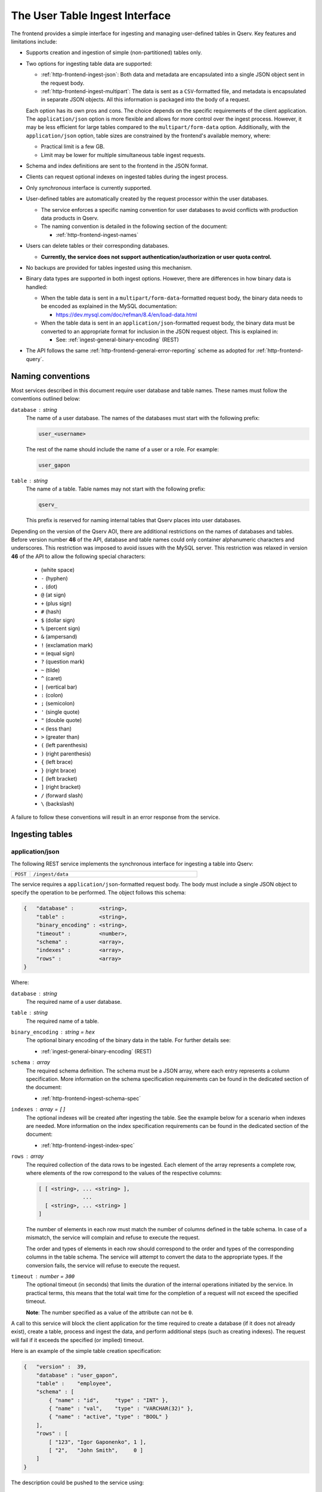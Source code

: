 .. _http-frontend-ingest:

The User Table Ingest Interface
===============================

The frontend provides a simple interface for ingesting and managing user-defined tables in Qserv. Key features and limitations include:

- Supports creation and ingestion of simple (non-partitioned) tables only.
- Two options for ingesting table data are supported:

  - :ref:`http-frontend-ingest-json`: Both data and metadata are encapsulated into a single JSON object sent in the request body.
  - :ref:`http-frontend-ingest-multipart`: The data is sent as a ``CSV``-formatted file, and metadata
    is encapsulated in separate JSON objects. All this information is packaged into the body of a request.

  Each option has its own pros and cons. The choice depends on the specific requirements of the client application.
  The ``application/json`` option is more flexible and allows for more control over the ingest process.
  However, it may be less efficient for large tables compared to the ``multipart/form-data`` option.
  Additionally, with the ``application/json`` option, table sizes are constrained by the frontend's available memory, where:

  - Practical limit is a few GB.
  - Limit may be lower for multiple simultaneous table ingest requests.

- Schema and index definitions are sent to the frontend in the JSON format.
- Clients can request optional indexes on ingested tables during the ingest process.
- Only *synchronous* interface is currently supported.
- User-defined tables are automatically created by the request processor within the user databases.

  - The service enforces a specific naming convention for user databases to avoid conflicts with production data products in Qserv.
  - The naming convention is detailed in the following section of the document:
  
    - :ref:`http-frontend-ingest-names`

- Users can delete tables or their corresponding databases.

  - **Currently, the service does not support authentication/authorization or user quota control.**

- No backups are provided for tables ingested using this mechanism.
- Binary data types are supported in both ingest options. However, there are differences in how binary data is handled:

  - When the table data is sent in a ``multipart/form-data``-formatted request body, the binary data needs to be encoded
    as explained in the MySQL documentation:

    - https://dev.mysql.com/doc/refman/8.4/en/load-data.html

  - When the table data is sent in an ``application/json``-formatted request body, the binary data must be converted to
    an appropriate format for inclusion in the JSON request object. This is explained in:

    - See: :ref:`ingest-general-binary-encoding` (REST)

- The API follows the same :ref:`http-frontend-general-error-reporting` scheme as adopted for :ref:`http-frontend-query`.

.. _http-frontend-ingest-names:

Naming conventions
------------------

Most services described in this document require user database and table names. These names must follow the conventions outlined below:

``database`` : *string*
  The name of a user database. The names of the databases must start with the following prefix:

  .. code-block::

    user_<username>

  The rest of the name should include the name of a user or a role. For example:

  .. code-block::

    user_gapon

``table`` : *string*
  The name of a table. Table names may not start with the following prefix:

  .. code-block::

    qserv_

  This prefix is reserved for naming internal tables that Qserv places into user databases.

Depending on the version of the Qserv AOI, there are additional restrictions on the names of databases and tables.
Before version number **46** of the API, database and table names could only container alphanumeric characters and underscores.
This restriction was imposed to avoid issues with the MySQL server. This restriction was relaxed in version **46** of the API
to allow the following special characters:

  -       (white space)
  - ``-`` (hyphen)
  - ``.`` (dot)
  - ``@`` (at sign)
  - ``+`` (plus sign)
  - ``#`` (hash)
  - ``$`` (dollar sign)
  - ``%`` (percent sign)
  - ``&`` (ampersand)
  - ``!`` (exclamation mark)
  - ``=`` (equal sign)
  - ``?`` (question mark)
  - ``~`` (tilde)
  - ``^`` (caret)
  - ``|`` (vertical bar)
  - ``:`` (colon)
  - ``;`` (semicolon)
  - ``'`` (single quote)
  - ``"`` (double quote)
  - ``<`` (less than)
  - ``>`` (greater than)
  - ``(`` (left parenthesis)
  - ``)`` (right parenthesis)
  - ``{`` (left brace)
  - ``}`` (right brace)
  - ``[`` (left bracket)
  - ``]`` (right bracket)
  - ``/`` (forward slash)
  - ``\`` (backslash)

A failure to follow these conventions will result in an error response from the service.

Ingesting tables
----------------

.. _http-frontend-ingest-json:

application/json
^^^^^^^^^^^^^^^^

The following REST service implements the synchronous interface for ingesting a table into Qserv:

.. list-table::
   :widths: 10 90
   :header-rows: 0

   * - ``POST``
     - ``/ingest/data``

The service requires a ``application/json``-formatted request body. The body must include a single JSON object
to specify the operation to be performed. The object follows this schema:

.. code-block::

    {   "database" :        <string>,
        "table" :           <string>,
        "binary_encoding" : <string>,
        "timeout" :         <number>,
        "schema" :          <array>,
        "indexes" :         <array>,
        "rows" :            <array>
    }

Where:

``database`` : *string*
  The required name of a user database.

``table`` : *string*
  The required name of a table.

``binary_encoding`` : *string* = ``hex``
  The optional binary encoding of the binary data in the table. For further details see:

  - :ref:`ingest-general-binary-encoding` (REST)

``schema`` : *array*
  The required schema definition. The schema must be a JSON array, where each entry represents a column specification.
  More information on the schema specification requirements can be found in the dedicated section of the document:

  - :ref:`http-frontend-ingest-schema-spec`

``indexes`` : *array* = ``[]``
  The optional indexes will be created after ingesting the table. See the example below for a scenario when indexes are needed.
  More information on the index specification requirements can be found in the dedicated section of the document:

  - :ref:`http-frontend-ingest-index-spec`

``rows`` : *array*
  The required collection of the data rows to be ingested. Each element of the array represents a complete row,
  where elements of the row correspond to the values of the respective columns:

  .. code-block::

    [ [ <string>, ... <string> ],
                  ...
      [ <string>, ... <string> ]
    ]

  The number of elements in each row must match the number of columns defined in the table schema. In case of a mismatch,
  the service will complain and refuse to execute the request.

  The order and types of elements in each row should correspond to the order and types of the corresponding columns in
  the table schema. The service will attempt to convert the data to the appropriate types. If the conversion fails, the
  service will refuse to execute the request.

``timeout`` : *number* = ``300``
  The optional timeout (in seconds) that limits the duration of the internal operations initiated by the service.
  In practical terms, this means that the total wait time for the completion of a request will not exceed the specified timeout.

  **Note**: The number specified as a value of the attribute can not be ``0``.

A call to this service will block the client application for the time required to create
a database (if it does not already exist), create a table, process and ingest the data, and perform
additional steps (such as creating indexes). The request will fail if it exceeds the specified (or implied) timeout.

Here is an example of the simple table creation specification:

.. code-block:: json

    {   "version" :  39,
        "database" : "user_gapon",
        "table" :    "employee",
        "schema" : [
            { "name" : "id",     "type" : "INT" },
            { "name" : "val",    "type" : "VARCHAR(32)" },
            { "name" : "active", "type" : "BOOL" }
        ],
        "rows" : [
            [ "123", "Igor Gaponenko", 1 ],
            [ "2",   "John Smith",     0 ]
        ]
    }

The description could be pushed to the service using:

.. code-block:: bash

    curl -k 'https://localhost:4041/ingest/data' -X POST \
         -H 'Content-Type: application/json' \
         -d'{"version":39,"database":"user_gapon",..}'

If the request succeeds then the following table will be created:

.. code-block:: sql

    CREATE TABLE `user_gapon`.`employee` (

        `qserv_trans_id` int(11)     NOT NULL,
        `id`             int(11)     DEFAULT NULL,
        `val`            varchar(32) DEFAULT NULL,
        `active`         tinyint(1)  DEFAULT NULL,

    ) ENGINE=MyISAM DEFAULT CHARSET=latin1;

Here is an example of the earlier presented simple table creation specification which also
includes an index specification:

.. code-block:: json

    {   "version" :  39,
        "database" : "user_gapon",
        "table" :    "employee",
        "schema" : [
            { "name" : "id",     "type" : "INT" },
            { "name" : "val",    "type" : "VARCHAR(32)" },
            { "name" : "active", "type" : "BOOL" }
        ],
        "rows" : [
            [ "123", "Igor Gaponenko", 1 ],
            [ "2",   "John Smith",     0 ]
        ],
        "indexes" : [
            {   "index" :   "idx_id",
                "spec" :    "UNIQUE",
                "comment" : "This is the primary key index",
                "columns" : [
                    { "column" : "id", "length" : 0, "ascending" : 1 }
                ]
            }
        ]
    }

This specification will result in creating the following table:

.. code-block:: sql

    CREATE TABLE `user_gapon`.`employee` (

        `qserv_trans_id` int(11)     NOT NULL,
        `id`             int(11)     DEFAULT NULL,
        `val`            varchar(32) DEFAULT NULL,
        `active`         tinyint(1)  DEFAULT NULL,

        UNIQUE KEY `idx_id` (`id`) COMMENT 'This is the primary key index'

    ) ENGINE=MyISAM DEFAULT CHARSET=latin1;

.. _http-frontend-ingest-multipart:

multipart/form-data
^^^^^^^^^^^^^^^^^^^

..  warning::

    - The order of parts in the request body is important. The service expects the table payload to be sent last.
      Otherwise, the service will fail to process the request.
    - The ``multipart/form-data`` header is not required when using ``curl`` to send the request. The service will
      automatically recognize the format of the request body.

The following REST service implements the synchronous interface for ingesting a table into Qserv:

.. list-table::
   :widths: 10 90
   :header-rows: 0

   * - ``POST``
     - ``/ingest/csv``

The service requires a ``multipart/form-data``-formatted request body. The body must include the following parts
and files:

``database`` : *part*
  The required name of a user database.

``table`` : *part*
  The required name of a table.

``fields_terminated_by`` : *part* = ``\t``
  The optional parameter of the desired CSV dialect: a character that separates fields in a row.
  The dafault value assumes the tab character.

``fields_enclosed_by`` : *part* = ``""``
  The optional parameter of the desired CSV dialect: a character that encloses fields in a row.
  The default value assumes no quotes around fields.

``fields_escaped_by`` : *part* = ``\\``
  The optional parameter of the desired CSV dialect: a character that escapes special characters in a field.
  The default value assumes two backslash characters.

``lines_terminated_by`` : *part* = ``\n``
  The optional parameter of the desired CSV dialect: a character that separates rows.
  The default value assumes the newline character.

``charset_name`` : *part* = ``latin1``
  The optional parameters specify the desired character set name to be assumed when ingesting
  the contribution. The default value may be also affected by the ingest services configuration.
  See the following document for more details:

  - :ref:`ingest-api-advanced-charset` (ADVANCED)

``timeout`` : *part* = ``300``
  The optional timeout (in seconds) that limits the duration of the internal operations initiated by the service.
  In practical terms, this means that the total wait time for the completion of a request will not exceed the specified timeout.

  **Note**: The number specified as a value of the attribute can not be ``0``.

``schema`` : *file*
  The required schema definition. More information on the schema specification requirements can be found in the dedicated
  section of the document:

  - :ref:`http-frontend-ingest-schema-spec`

``indexes`` : *file*  = ``[]``
  The optional indexes will be created after ingesting the table. The indexes must be a JSON file that follows
  the index specification as described in the following section:

  - :ref:`http-frontend-ingest-index-spec`

``rows`` : *file*
  The required CSV file containing the data to be ingested.

A call to this service will block the client application for the time required to create
a database (if it does not already exist), create a table, process and ingest the data, and perform
additional steps (such as creating indexes). The request will fail if it exceeds the specified (or implied) timeout.

Here is an example of the simple table creation specification, which also includes an index specification. The table schema
is sent as a JSON file ``schema.json`` presented below:

.. code-block:: json

    [   { "name" : "id",     "type" : "INT" },
        { "name" : "val",    "type" : "VARCHAR(32)" },
        { "name" : "active", "type" : "BOOL" }
    ]

The index specification is sent as a JSON file ``indexes.json`` presented below:

.. code-block:: json

    [   {   "index" :   "idx_id",
            "spec" :    "UNIQUE",
            "comment" : "This is the primary key index",
            "columns" : [
                { "column" : "id", "length" : 0, "ascending" : 1 }
            ]
        }
    ]

And the CSV file ``employee.csv`` containing the data to be ingested:

.. code-block::

   123,Igor Gaponenko,1
   2,John Smith,0

The request could be pushed to the service using:

.. code-block:: bash

    curl -k 'https://localhost:4041/ingest/csv' \
         -F 'database=user_gapon' \
         -F 'table=employee' \
         -F 'fields_terminated_by=,' \
         -F 'timeout=300' \
         -F 'schema=@/path/to/schema.json' \
         -F 'indexes=@/path/to/indexes.json' \ 
         -F 'rows=@/path/to/employee.csv'

**Note**: The ``-k`` option is used to ignore SSL certificate verification.

Here is the complete Python code that does the same:

.. code-block:: python

    import requests
    from requests_toolbelt.multipart.encoder import MultipartEncoder
    import urllib3

    # Supress the warning about the self-signed certificate
    urllib3.disable_warnings(urllib3.exceptions.InsecureRequestWarning)

    database = "user_gapon"
    table = "employee"
    url = "https://localhost:4041/ingest/csv?verion=39"
    encoder = MultipartEncoder(
        fields = {
            "version": (None, "41"),
            "database" : (None, database),
            "table": (None, table),
            "fields_terminated_by": (None, ","),
            "timeout": (None, "300"),
            "schema": ("schema.json", open("/path/to/schema.json", "rb"), "application/json"),
            "indexes": ("indexes.json", open("/path/to/indexes.json", "rb"), "application/json"),
            "rows": ("employee.csv", open("/path/to/employee.csv", "rb"), "text/csv"),
        }
    )
    req = requests.post(url, data=encoder,
                        headers={"Content-Type": encoder.content_type},
                        verify=False)
    req.raise_for_status()
    res = req.json()
    if res["success"] == 0:
        error = res["error"]
        raise RuntimeError(f"Failed to create and load the table: {table} in user database: {database}, error: {error}")

**Notes**:

- The parameter ``verify=False`` is used to ignore SSL certificate verification. Note using ``urllib3`` to suppress
  the certificate-related warning. Do not use this in production code.
- The class ``MultipartEncoder`` is required for streaming large files w/o loading them into memory.
- The preferred method for passing the version number to the frontend is to include it in the query string of the request. 
  In case the version number is found both in the query string and the body of a request, the number found in the body
  will take precedence.

.. _http-frontend-ingest-schema-spec:

Schema specification
^^^^^^^^^^^^^^^^^^^^

.. note::

  The service preserves the column order when creating a table.

The table schema must be specified in the ``schema`` attribute of the table creation request. This attribute is a JSON array,
where each element of the array defines a column:

.. code-block::

  [   { "name" : <string>, "type" : <string> },
      ...
  ]

Where:

``name``
  The name of a column

``type``
  A valid MySQL type

For example:

.. code-block:: json

    [   { "name" : "id",     "type" : "INT" },
        { "name" : "val",    "type" : "VARCHAR(32)" },
        { "name" : "active", "type" : "BOOL" }
    ]

.. _http-frontend-ingest-index-spec:

Index specification
^^^^^^^^^^^^^^^^^^^

.. note::

  For detailed information on the schema of the index specifications, please refer to the following document:

  - :ref:`admin-data-table-index` (ADMIN)

Indexes, if needed, must be specified in the ``indexes`` attribute of the table creation request. This attribute is a JSON array,
where each entry represents an index specification. 

.. code-block::

    [   { "index" : <string>,
          "spec" : <string>,
          "comment" : <string>,
          "columns" : [
              { "column" : <string>, "length" : <number>, "ascending" : <number> },
              ...
          ]
        },
        ...
    ]

A few notes:

- It is possible to create one or many indexes in such specifications.
- Index names (attribute ``index``) must be unique for the table.
- An index may involve one or many columns as specified in the array ```columns```.
- Index comment (attribute ``comment``) is optional.
- Other attributes are mandatory.

For example:

.. code-block:: json

    [   {   "index" :   "idx_id",
            "spec" :    "UNIQUE",
            "comment" : "This is the primary key index",
            "columns" : [
                { "column" : "id", "length" : 0, "ascending" : 1 }
            ]
        }
    ]

Deleting tables
---------------

Existing tables can be deleted with the following service:

..  list-table::
    :widths: 10 90
    :header-rows: 0

    * - ``DELETE``
      - ``/ingest/table/:database/:table``

Where:

``database`` : *string*
  The required name of the user database containing the table to be deleted.

``table`` : *string*
  The required name of a table to be deleted.

For example:

.. code-block:: bash

    curl -k 'https://localhost:4041/ingest/table/user_gapon/employees' -X DELETE \
         -H 'Content-Type: application/json' \
         -d'{"version":39}'

A few notes:

- Option ``-k`` is used to ignore the SSL certificate verification.
- The sender's content header (option ``-H``) is required by the service.
- The request's body can be empty. However, it needs to be a valid JSON object, such as ``{}``. 
- The present implementation of the service doesn't provide user authentication/authorization
  services that prevent the deletion of someone else's tables.

Deleting user databases
-----------------------

Existing databases (including all tables within such databases) can be deleted with the following service:

..  list-table::
    :widths: 10 90
    :header-rows: 0

    * - ``DELETE``
      - ``/ingest/database/:database``

Where:

``database`` : *string*
  The required name of a database to be deleted.

For example:

.. code-block:: bash

    curl -k 'https://localhost:4041/ingest/database/user_gapon' -X DELETE \
         -H 'Content-Type: application/json' \
         -d'{"version":39}'

A few notes:

- The ``-k`` option is used to ignore SSL certificate verification.
- The ``-H`` option is required to specify the content type as JSON.
- The request body can be empty but must be a valid JSON object, such as ``{}``.
- The current implementation does not provide authentication/authorization to prevent
  the deletion of other users' databases.

Possible extensions of the table ingest service
-----------------------------------------------

.. warning::

  None of the improvements mentioned below have been implemented. This section is primarily
  to outline potential future enhancements.

Potential enhancements for the table ingest service include:

- Adding services to manage (create or drop) indexes on existing tables.
- Introducing a service for asynchronous table ingests.
- Implementing a service to track the status and progress of asynchronous requests.
- Providing a service to cancel queued asynchronous requests.
